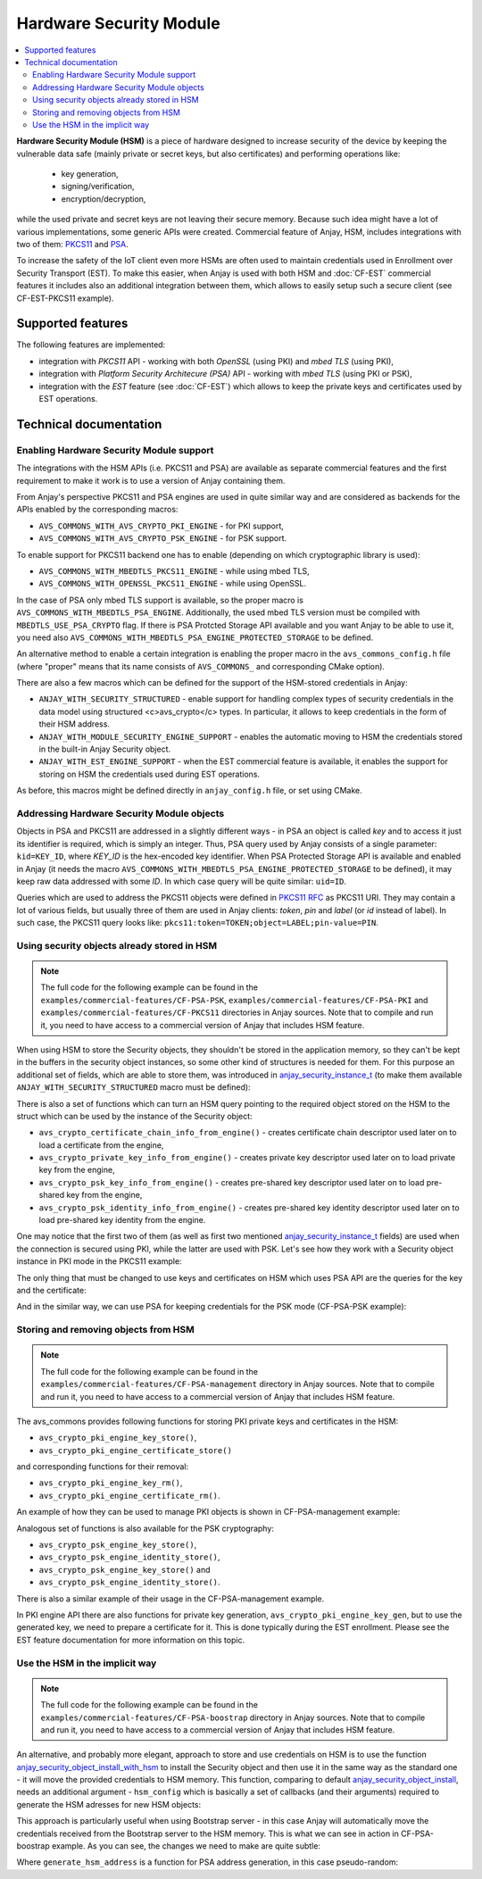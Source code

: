 ..
   Copyright 2017-2023 AVSystem <avsystem@avsystem.com>
   AVSystem Anjay LwM2M SDK
   All rights reserved.

   Licensed under the AVSystem-5-clause License.
   See the attached LICENSE file for details.

Hardware Security Module
========================

.. contents:: :local:

**Hardware Security Module (HSM)** is a piece of hardware designed to increase
security of the device by keeping the vulnerable data safe (mainly private
or secret keys, but also certificates) and performing operations like:

 * key generation,
 * signing/verification,
 * encryption/decryption,

while the used private and secret keys are not leaving their secure memory.
Because such idea might have a lot of various implementations, some generic APIs
were created. Commercial feature of Anjay, HSM, includes integrations with two
of them: `PKCS11 <https://datatracker.ietf.org/doc/html/rfc7512>`_ and
`PSA <https://developer.arm.com/architectures/architecture-security-features/platform-security>`_.


To increase the safety of the IoT client even more
HSMs are often used to maintain credentials used in Enrollment over Security
Transport (EST). To make this easier, when Anjay is used with both HSM and
:doc:`CF-EST` commercial features it includes also an additional integration
between them, which allows to easily setup such a secure
client (see CF-EST-PKCS11 example).


Supported features
------------------

The following features are implemented:

* integration with *PKCS11* API - working with both *OpenSSL* (using PKI)
  and *mbed TLS* (using PKI),
* integration with *Platform Security Architecure (PSA)* API - working with
  *mbed TLS* (using PKI or PSK),
* integration with the *EST* feature (see :doc:`CF-EST`) which allows to
  keep the private keys and certificates used by EST operations.

Technical documentation
-----------------------

Enabling Hardware Security Module support
^^^^^^^^^^^^^^^^^^^^^^^^^^^^^^^^^^^^^^^^^

The integrations with the HSM APIs (i.e. PKCS11 and PSA) are available as
separate commercial features and the first requirement to make it work is to use
a version of Anjay containing them.

From Anjay's perspective PKCS11 and PSA engines are used in quite similar way and
are considered as backends for the APIs enabled by the corresponding macros:

* ``AVS_COMMONS_WITH_AVS_CRYPTO_PKI_ENGINE`` - for PKI support,
* ``AVS_COMMONS_WITH_AVS_CRYPTO_PSK_ENGINE`` - for PSK support.

To enable support for PKCS11 backend one has to enable (depending on which
cryptographic library is used):

* ``AVS_COMMONS_WITH_MBEDTLS_PKCS11_ENGINE`` - while using mbed TLS,
* ``AVS_COMMONS_WITH_OPENSSL_PKCS11_ENGINE`` - while using OpenSSL.

In the case of PSA only mbed TLS support is available, so the proper macro
is ``AVS_COMMONS_WITH_MBEDTLS_PSA_ENGINE``. Additionally, the used mbed TLS
version must be compiled with ``MBEDTLS_USE_PSA_CRYPTO`` flag. If there is
PSA Protcted Storage API available and you want Anjay to be able to use it, you
need also ``AVS_COMMONS_WITH_MBEDTLS_PSA_ENGINE_PROTECTED_STORAGE`` to be
defined.


An alternative method to enable a certain integration is enabling the proper
macro in the ``avs_commons_config.h`` file (where "proper" means that its name
consists of ``AVS_COMMONS_`` and corresponding CMake option).


There are also a few macros which can be defined for the support of the
HSM-stored credentials in Anjay:

* ``ANJAY_WITH_SECURITY_STRUCTURED`` - enable support for handling complex types
  of security credentials in the data model using structured <c>avs_crypto</c>
  types. In particular, it allows to keep credentials in the form of their HSM
  address.

* ``ANJAY_WITH_MODULE_SECURITY_ENGINE_SUPPORT`` - enables the automatic
  moving to HSM the credentials stored in the built-in Anjay Security object.

* ``ANJAY_WITH_EST_ENGINE_SUPPORT`` - when the EST commercial feature is
  available, it enables the support for storing on HSM the credentials used
  during EST operations.

As before, this macros might be defined directly in ``anjay_config.h`` file,
or set using CMake.


Addressing Hardware Security Module objects
^^^^^^^^^^^^^^^^^^^^^^^^^^^^^^^^^^^^^^^^^^^

Objects in PSA and PKCS11 are addressed in a slightly different ways - in PSA
an object is called *key* and to access it just its identifier is required,
which is simply an integer. Thus, PSA query used by Anjay consists of a single
parameter: ``kid=KEY_ID``, where *KEY_ID* is the hex-encoded key identifier.
When PSA Protected Storage API is available and enabled in Anjay (it needs the
macro ``AVS_COMMONS_WITH_MBEDTLS_PSA_ENGINE_PROTECTED_STORAGE`` to be defined),
it may keep raw data addressed with some *ID*. In which case query will be quite
similar: ``uid=ID``.

Queries which are used to address the PKCS11 objects were defined in
`PKCS11 RFC <https://datatracker.ietf.org/doc/html/rfc7512>`_ as PKCS11 URI.
They may contain a lot of various fields, but usually three of them are used in
Anjay clients: *token*, *pin* and *label* (or *id* instead of label). In such
case, the PKCS11 query looks like:
``pkcs11:token=TOKEN;object=LABEL;pin-value=PIN``.


Using security objects already stored in HSM
^^^^^^^^^^^^^^^^^^^^^^^^^^^^^^^^^^^^^^^^^^^^

.. note::

    The full code for the following example can be found in the
    ``examples/commercial-features/CF-PSA-PSK``,
    ``examples/commercial-features/CF-PSA-PKI`` and
    ``examples/commercial-features/CF-PKCS11`` directories in Anjay sources.
    Note that to compile and run it, you need to have access to
    a commercial version of Anjay that includes HSM feature.

When using HSM to store the Security objects, they shouldn't be stored in the
application memory, so they can't be kept in the buffers in the security object
instances, so some other kind of structures is needed for them. For this purpose
an additional set of fields, which are able to store them, was introduced in
`anjay_security_instance_t <../api/structanjay__security__instance__t.html>`_
(to make them available ``ANJAY_WITH_SECURITY_STRUCTURED`` macro must be
defined):

.. highlight:: c
.. snippet-source:: include_public/anjay/security.h

    /** Resource: Public Key Or Identity;
    * This is an alternative to the @p public_cert_or_psk_identity and
    * @p psk_identity fields that may be used only if @p security_mode is
    * either @ref ANJAY_SECURITY_CERTIFICATE or @ref ANJAY_SECURITY_EST; it is
    * also an error to specify non-empty values for more than one of these
    * fields at the same time. */
    avs_crypto_certificate_chain_info_t public_cert;
    /** Resource: Secret Key;
    * This is an alternative to the @p private_cert_or_psk_key and @ref psk_key
    * fields that may be used only if @p security_mode is either
    * @ref ANJAY_SECURITY_CERTIFICATE or @ref ANJAY_SECURITY_EST; it is also an
    * error to specify non-empty values for more than one of these fields at
    * the same time. */
    avs_crypto_private_key_info_t private_key;
    /** Resource: Public Key Or Identity;
    * This is an alternative to the @p public_cert_or_psk_identity and
    * @ref public_cert fields that may be used only if @p security_mode is
    * @ref ANJAY_SECURITY_PSK; it is also an error to specify non-empty values
    * for more than one of these fields at the same time. */
    avs_crypto_psk_identity_info_t psk_identity;
    /** Resource: Secret Key;
    * This is an alternative to the @p private_cert_or_psk_key and
    * @ref private_key fields that may be used only if @p security_mode is
    * @ref ANJAY_SECURITY_PSK; it is also an error to specify non-empty values
    * for more than one of these fields at the same time. */
    avs_crypto_psk_key_info_t psk_key;


There is also a set of functions which can turn an HSM query pointing to the
required object stored on the HSM to the struct which can be used by the
instance of the Security object:

* ``avs_crypto_certificate_chain_info_from_engine()`` - creates certificate chain
  descriptor used later on to load a certificate from the engine,

* ``avs_crypto_private_key_info_from_engine()`` - creates private key descriptor
  used later on to load private key from the engine,

* ``avs_crypto_psk_key_info_from_engine()`` - creates pre-shared key descriptor
  used later on to load pre-shared key from the engine,

* ``avs_crypto_psk_identity_info_from_engine()`` - creates pre-shared key identity
  descriptor used later on to load pre-shared key identity from the engine.


One may notice that the first two of them (as well as first two mentioned
`anjay_security_instance_t <../api/structanjay__security__instance__t.html>`_
fields) are used when the connection is secured using PKI, while the latter are
used with PSK. Let's see how they work with a Security object instance in PKI
mode in the PKCS11 example:

.. highlight:: c
.. snippet-source:: examples/commercial-features/CF-PKCS11/src/main.c

    #define KEY_QUERY "pkcs11:token=MyToken;object=ClientKey;pin-value=1234"
    #define CERTIFICATE_QUERY \
        "pkcs11:token=MyToken;object=ClientCert;pin-value=1234"

    // ...

    const anjay_security_instance_t security_instance = {
        .ssid = 1,
        .server_uri = "coaps://eu.iot.avsystem.cloud:5684",
        .security_mode = ANJAY_SECURITY_CERTIFICATE,
        .public_cert = avs_crypto_certificate_chain_info_from_engine(
                CERTIFICATE_QUERY),
        .private_key = avs_crypto_private_key_info_from_engine(KEY_QUERY)
    };

The only thing that must be changed to use keys and certificates on HSM which
uses PSA API are the queries for the key and the certificate:

.. highlight:: c
.. snippet-source:: examples/commercial-features/CF-PSA-PKI/src/main.c

    #define KEY_QUERY "kid=0x00000001"
    #define CERTIFICATE_QUERY "kid=0x00000002"

    // ...

    const anjay_security_instance_t security_instance = {
        .ssid = 1,
        .server_uri = "coaps://eu.iot.avsystem.cloud:5684",
        .security_mode = ANJAY_SECURITY_CERTIFICATE,
        .public_cert = avs_crypto_certificate_chain_info_from_engine(
                CERTIFICATE_QUERY),
        .private_key = avs_crypto_private_key_info_from_engine(KEY_QUERY),
    };

And in the similar way, we can use PSA for keeping credentials for the PSK mode
(CF-PSA-PSK example):

.. highlight:: c
.. snippet-source:: examples/commercial-features/CF-PSA-PSK/src/main.c

    #define IDENTITY_QUERY "kid=0x00000001"
    #define KEY_QUERY "kid=0x00000002"

    // ...

    const anjay_security_instance_t security_instance = {
        .ssid = 1,
        .server_uri = "coaps://eu.iot.avsystem.cloud:5684",
        .security_mode = ANJAY_SECURITY_PSK,
        .psk_identity =
                avs_crypto_psk_identity_info_from_engine(IDENTITY_QUERY),
        .psk_key = avs_crypto_psk_key_info_from_engine(KEY_QUERY),
    };


Storing and removing objects from HSM
^^^^^^^^^^^^^^^^^^^^^^^^^^^^^^^^^^^^^

.. note::

    The full code for the following example can be found in the
    ``examples/commercial-features/CF-PSA-management`` directory in Anjay
    sources. Note that to compile and run it, you need to have access to
    a commercial version of Anjay that includes HSM feature.


The avs_commons provides following functions for storing PKI private keys and
certificates in the HSM:

* ``avs_crypto_pki_engine_key_store()``,

* ``avs_crypto_pki_engine_certificate_store()``

and corresponding functions for their removal:

* ``avs_crypto_pki_engine_key_rm()``,

* ``avs_crypto_pki_engine_certificate_rm()``.

An example of how they can be used to manage PKI objects is shown in
CF-PSA-management example:

.. highlight:: c
.. snippet-source:: examples/commercial-features/CF-PSA-management/src/main.c

    if (!strcmp(argv[2], "pkey")) {
        if (avs_is_err(avs_crypto_pki_engine_key_rm(query))) {
            avs_log(tutorial, ERROR, "Private key removal failed");
            return -1;
        }
    } else if (!strcmp(argv[2], "certificate")) {
        if (avs_is_err(avs_crypto_pki_engine_certificate_rm(query))) {
            avs_log(tutorial, ERROR, "Certificate removal failed");
            return -1;
        }
    } else if (!strcmp(argv[2], "psk_key")) {

    // ...

    if (!strcmp(argv[2], "pkey")) {
        avs_crypto_private_key_info_t key_info =
                avs_crypto_private_key_info_from_file(argv[4], NULL);
        if (avs_is_err(avs_crypto_pki_engine_key_store(
                    query, &key_info, NULL))) {
            avs_log(tutorial, ERROR, "Storing private key failed");
            return -1;
        }
    } else if (!strcmp(argv[2], "certificate")) {
        avs_crypto_certificate_chain_info_t cert_info =
                avs_crypto_certificate_chain_info_from_file(argv[4]);
        if (avs_is_err(avs_crypto_pki_engine_certificate_store(
                    query, &cert_info))) {
            avs_log(tutorial, ERROR, "Storing certificate failed");
            return -1;
        }
    } else if (!strcmp(argv[2], "psk_key")) {

Analogous set of functions is also available for the PSK cryptography:

* ``avs_crypto_psk_engine_key_store()``,

* ``avs_crypto_psk_engine_identity_store()``,

* ``avs_crypto_psk_engine_key_store()`` and

* ``avs_crypto_psk_engine_identity_store()``.

There is also a similar example of their usage in the CF-PSA-management example.

In PKI engine API there are also functions for private key generation,
``avs_crypto_pki_engine_key_gen``, but to use the generated key, we need to
prepare a certificate for it. This is done typically during the EST enrollment.
Please see the EST feature documentation for more information on this topic.

Use the HSM in the implicit way
^^^^^^^^^^^^^^^^^^^^^^^^^^^^^^^

.. note::

    The full code for the following example can be found in the
    ``examples/commercial-features/CF-PSA-boostrap`` directory in Anjay
    sources. Note that to compile and run it, you need to have access to
    a commercial version of Anjay that includes HSM feature.

An alternative, and probably more elegant, approach to store and use credentials
on HSM is to use the function `anjay_security_object_install_with_hsm
<../api/security_8h.html#ad7cf8eb206cabb407aad57777dc0a144>`_ to install the
Security object and then use it in the same way as the standard one - it will
move the provided credentials to HSM memory. This function, comparing to default
`anjay_security_object_install
<../api/security_8h.html#a5fffaeedfc5c2933e58ac1446fd0401d>`_, needs an
additional argument - ``hsm_config`` which is basically a set of callbacks (and
their arguments) required to generate the HSM adresses for new HSM objects:


.. highlight:: c
.. snippet-source:: include_public/anjay/security.h
    :commercial:

    /**
    * Configuration of the callbacks for generating the query string addresses
    * under which different kinds of security credentials will be stored on the
    * hardware security engine.
    */
    typedef struct {
        /**
        * Callback function that will be called whenever a public client
        * certificate needs to be stored in an external security engine.
        *
        * If NULL, public client certificates will be stored in main system memory
        * unless explicitly requested via either EST or the <c>public_cert</c>
        * field in @ref anjay_security_instance_t.
        */
        anjay_security_hsm_query_cb_t *public_cert_cb;

        /**
        * Opaque argument that will be passed to the function configured in the
        * <c>public_cert_cb</c> field.
        *
        * If <c>public_cert_cb</c> is NULL, this field is ignored.
        */
        void *public_cert_cb_arg;

        /**
        * Callback function that will be called whenever a client private key needs
        * to be stored in an external security engine.
        *
        * If NULL, client private keys will be stored in main system memory unless
        * explicitly requested via either EST or the <c>private_key</c> field in
        * @ref anjay_security_instance_t.
        */
        anjay_security_hsm_query_cb_t *private_key_cb;

        /**
        * Opaque argument that will be passed to the function configured in the
        * <c>private_key_cb</c> field.
        *
        * If <c>private_key_cb</c> is NULL, this field is ignored.
        */
        void *private_key_cb_arg;

        /**
        * Callback function that will be called whenever a PSK identity for use
        * with the main connection needs to be stored in an external security
        * engine.
        *
        * If NULL, PSK identities for use with the main connection will be stored
        * in main system memory unless explicitly requested via the
        * <c>psk_identity</c> field in @ref anjay_security_instance_t.
        */
        anjay_security_hsm_query_cb_t *psk_identity_cb;

        /**
        * Opaque argument that will be passed to the function configured in the
        * <c>psk_identity_cb</c> field.
        *
        * If <c>psk_identity_cb</c> is NULL, this field is ignored.
        */
        void *psk_identity_cb_arg;

        /**
        * Callback function that will be called whenever a PSK key for use with the
        * main connection needs to be stored in an external security engine.
        *
        * If NULL, PSK keys for use with the main connection will be stored in main
        * system memory unless explicitly requested via the <c>psk_key</c> field in
        * @ref anjay_security_instance_t.
        */
        anjay_security_hsm_query_cb_t *psk_key_cb;

        /**
        * Opaque argument that will be passed to the function configured in the
        * <c>psk_key_cb</c> field.
        *
        * If <c>psk_key_cb</c> is NULL, this field is ignored.
        */
        void *psk_key_cb_arg;
    #    ifdef ANJAY_WITH_SMS
        /**
        * Callback function that will be called whenever a PSK identity for use
        * with SMS binding needs to be stored in an external security engine.
        *
        * If NULL, PSK identities for use with SMS binding will be stored in main
        * system memory unless explicitly requested via the <c>sms_psk_identity</c>
        * field in @ref anjay_security_instance_t.
        */
        anjay_security_hsm_query_cb_t *sms_psk_identity_cb;

        /**
        * Opaque argument that will be passed to the function configured in the
        * <c>sms_psk_identity_cb</c> field.
        *
        * If <c>sms_psk_identity_cb</c> is NULL, this field is ignored.
        */
        void *sms_psk_identity_cb_arg;

        /**
        * Callback function that will be called whenever a PSK key for use with SMS
        * binding needs to be stored in an external security engine.
        *
        * If NULL, PSK keys for use with SMS binding will be stored in main system
        * memory unless explicitly requested via the <c>sms_psk_key</c> field in
        * @ref anjay_security_instance_t.
        */
        anjay_security_hsm_query_cb_t *sms_psk_key_cb;

        /**
        * Opaque argument that will be passed to the function configured in the
        * <c>sms_psk_key_cb</c> field.
        *
        * If <c>sms_psk_key_cb</c> is NULL, this field is ignored.
        */
        void *sms_psk_key_cb_arg;
    #    endif // ANJAY_WITH_SMS
    } anjay_security_hsm_configuration_t;


This approach is particularly useful when using Bootstrap server - in this case
Anjay will automatically move the credentials received from the Bootstrap server
to the HSM memory. This is what we can see in action in CF-PSA-boostrap example.
As you can see, the changes we need to make are quite subtle:

.. highlight:: c
.. snippet-source:: examples/commercial-features/CF-PSA-bootstrap/src/main.c

    anjay_security_hsm_configuration_t HSM_CONFIG = {
        .psk_identity_cb = generate_hsm_address,
        .psk_key_cb = generate_hsm_address
    };

    // ...

    if (anjay_security_object_install_with_hsm(anjay, &HSM_CONFIG)) {
        return -1;
    }

Where ``generate_hsm_address`` is a function for PSA address generation, in this
case pseudo-random:

.. highlight:: c
.. snippet-source:: examples/commercial-features/CF-PSA-bootstrap/src/main.c

    static const char *generate_hsm_address(anjay_iid_t iid,
                                            anjay_ssid_t ssid,
                                            const void *data,
                                            size_t data_size,
                                            void *arg) {
        (void) iid;
        (void) ssid;
        (void) data;
        (void) data_size;
        (void) arg;

        static size_t offset = 0ul;
        static char buffer[1024];

        if (offset + sizeof(HSM_TEMPLATE) > sizeof(buffer)) {
            avs_log(tutorial, ERROR, "Wrong HSM address");
            return NULL;
        }

        static avs_rand_seed_t SEED;
        if (!SEED) {
            SEED = (avs_rand_seed_t) time(NULL);
        }

        char *result = buffer + offset;
        offset += sizeof(HSM_TEMPLATE);
        strcpy(result, HSM_TEMPLATE);

        for (int i = 0; result[i]; i++) {
            if (result[i] == '.') {
                result[i] = HSM_ALPHABET[(size_t) avs_rand_r(&SEED)
                                        % (sizeof(HSM_ALPHABET) - 1)];
            }
        }

        return result;
    }


